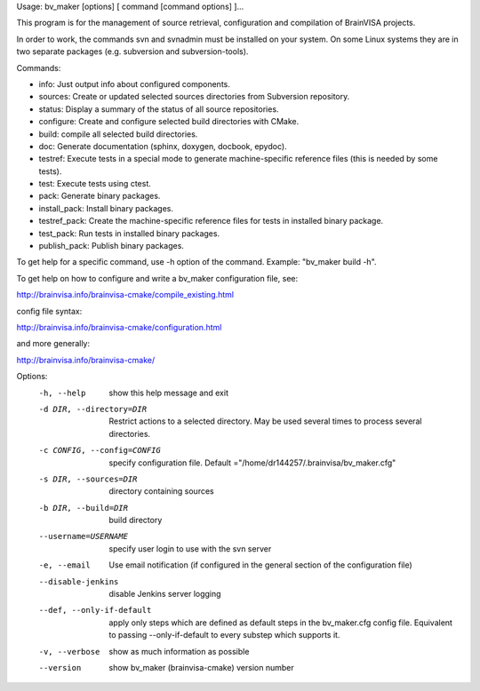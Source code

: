 Usage: bv_maker [options] [ command [command options] ]...

This program is for the management of source retrieval, configuration and compilation of BrainVISA projects.

In order to work, the commands svn and svnadmin must be installed on your system. On some Linux systems they are in two separate packages (e.g. subversion and subversion-tools).

Commands:

* info: Just output info about configured components.
* sources: Create or updated selected sources directories from Subversion
  repository.
* status: Display a summary of the status of all source repositories.
* configure: Create and configure selected build directories with CMake.
* build: compile all selected build directories.
* doc: Generate documentation (sphinx, doxygen, docbook, epydoc).
* testref: Execute tests in a special mode to generate machine-specific
  reference files (this is needed by some tests).
* test: Execute tests using ctest.
* pack: Generate binary packages.
* install_pack: Install binary packages.
* testref_pack: Create the machine-specific reference files for tests in
  installed binary package.
* test_pack: Run tests in installed binary packages.
* publish_pack: Publish binary packages.

To get help for a specific command, use -h option of the command. Example: "bv_maker build -h".

To get help on how to configure and write a bv_maker configuration file, see:

http://brainvisa.info/brainvisa-cmake/compile_existing.html

config file syntax:

http://brainvisa.info/brainvisa-cmake/configuration.html

and more generally:

http://brainvisa.info/brainvisa-cmake/


Options:
  -h, --help            show this help message and exit
  -d DIR, --directory=DIR
                        Restrict actions to a selected directory. May be used
                        several times to process several directories.
  -c CONFIG, --config=CONFIG
                        specify configuration file. Default
                        ="/home/dr144257/.brainvisa/bv_maker.cfg"
  -s DIR, --sources=DIR
                        directory containing sources
  -b DIR, --build=DIR   build directory
  --username=USERNAME   specify user login to use with the svn server
  -e, --email           Use email notification (if configured in the general
                        section of the configuration file)
  --disable-jenkins     disable Jenkins server logging
  --def, --only-if-default
                        apply only steps which are defined as default steps in
                        the bv_maker.cfg config file. Equivalent to passing
                        --only-if-default to every substep which supports it.
  -v, --verbose         show as much information as possible
  --version             show bv_maker (brainvisa-cmake) version number
